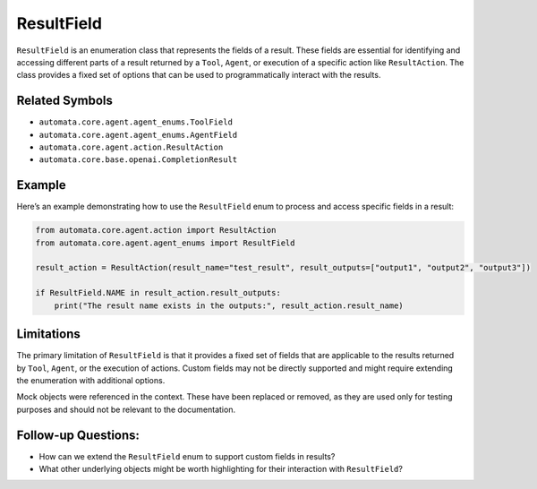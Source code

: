 ResultField
===========

``ResultField`` is an enumeration class that represents the fields of a
result. These fields are essential for identifying and accessing
different parts of a result returned by a ``Tool``, ``Agent``, or
execution of a specific action like ``ResultAction``. The class provides
a fixed set of options that can be used to programmatically interact
with the results.

Related Symbols
---------------

-  ``automata.core.agent.agent_enums.ToolField``
-  ``automata.core.agent.agent_enums.AgentField``
-  ``automata.core.agent.action.ResultAction``
-  ``automata.core.base.openai.CompletionResult``

Example
-------

Here’s an example demonstrating how to use the ``ResultField`` enum to
process and access specific fields in a result:

.. code:: python

   from automata.core.agent.action import ResultAction
   from automata.core.agent.agent_enums import ResultField

   result_action = ResultAction(result_name="test_result", result_outputs=["output1", "output2", "output3"])

   if ResultField.NAME in result_action.result_outputs:
       print("The result name exists in the outputs:", result_action.result_name)

Limitations
-----------

The primary limitation of ``ResultField`` is that it provides a fixed
set of fields that are applicable to the results returned by ``Tool``,
``Agent``, or the execution of actions. Custom fields may not be
directly supported and might require extending the enumeration with
additional options.

Mock objects were referenced in the context. These have been replaced or
removed, as they are used only for testing purposes and should not be
relevant to the documentation.

Follow-up Questions:
--------------------

-  How can we extend the ``ResultField`` enum to support custom fields
   in results?
-  What other underlying objects might be worth highlighting for their
   interaction with ``ResultField``?

